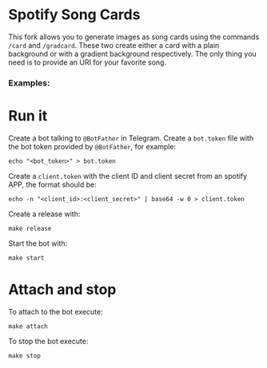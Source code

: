 * Spotify Song Cards
This fork allows you to generate images as song cards using the commands ~/card~ and ~/gradcard~.
These two create either a card with a plain background or with a gradient background respectively.
The only thing you need is to provide an URI for your favorite song.

*** Examples:
[[file:examples/ephmr.jpg]]
[[file:examples/yousaid.jpg]]
[[file:examples/dontwanttogo.jpg]]

* Run it
Create a bot talking to ~@BotFather~ in Telegram.
Create a ~bot.token~ file with the bot token provided by ~@BotFather~, for example:
#+BEGIN_SRC shell
echo "<bot_token>" > bot.token
#+END_SRC

Create a ~client.token~ with the client ID and client secret from an spotify APP, the format should be:
#+BEGIN_SRC shell
echo -n "<client_id>:<client_secret>" | base64 -w 0 > client.token
#+END_SRC

Create a release with:
#+BEGIN_SRC shell
make release
#+END_SRC

Start the bot with:
#+BEGIN_SRC shell
make start
#+END_SRC

* Attach and stop
To attach to the bot execute:
#+BEGIN_SRC shell
make attach
#+END_SRC

To stop the bot execute:
#+BEGIN_SRC shell
make stop
#+END_SRC
